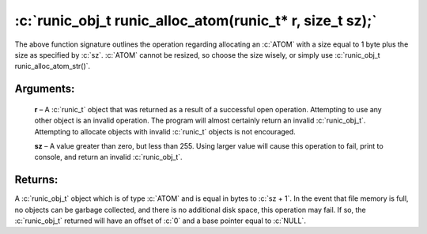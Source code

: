 .. role:: c(code)
   :language: c

=========================================================
:c:`runic_obj_t runic_alloc_atom(runic_t* r, size_t sz);`
=========================================================

The above function signature outlines the operation regarding allocating an :c:`ATOM` with a size equal to 1 byte plus the size as specified by :c:`sz`. :c:`ATOM` cannot be resized, so choose the size wisely, or simply use :c:`runic_obj_t runic_alloc_atom_str()`.

Arguments:
==========

	**r** – A :c:`runic_t` object that was returned as a result of a successful open operation. Attempting to use any other object is an invalid operation. The program will almost certainly return an invalid :c:`runic_obj_t`. Attempting to allocate objects with invalid :c:`runic_t` objects is not encouraged.

	**sz** – A value greater than zero, but less than 255. Using larger value will cause this operation to fail, print to console, and return an invalid :c:`runic_obj_t`.


Returns:
========

A :c:`runic_obj_t` object which is of type :c:`ATOM` and is equal in bytes to :c:`sz + 1`. In the event that file memory is full, no objects can be garbage collected, and there is no additional disk space, this operation may fail. If so, the :c:`runic_obj_t` returned will have an offset of :c:`0` and a base pointer equal to :c:`NULL`.